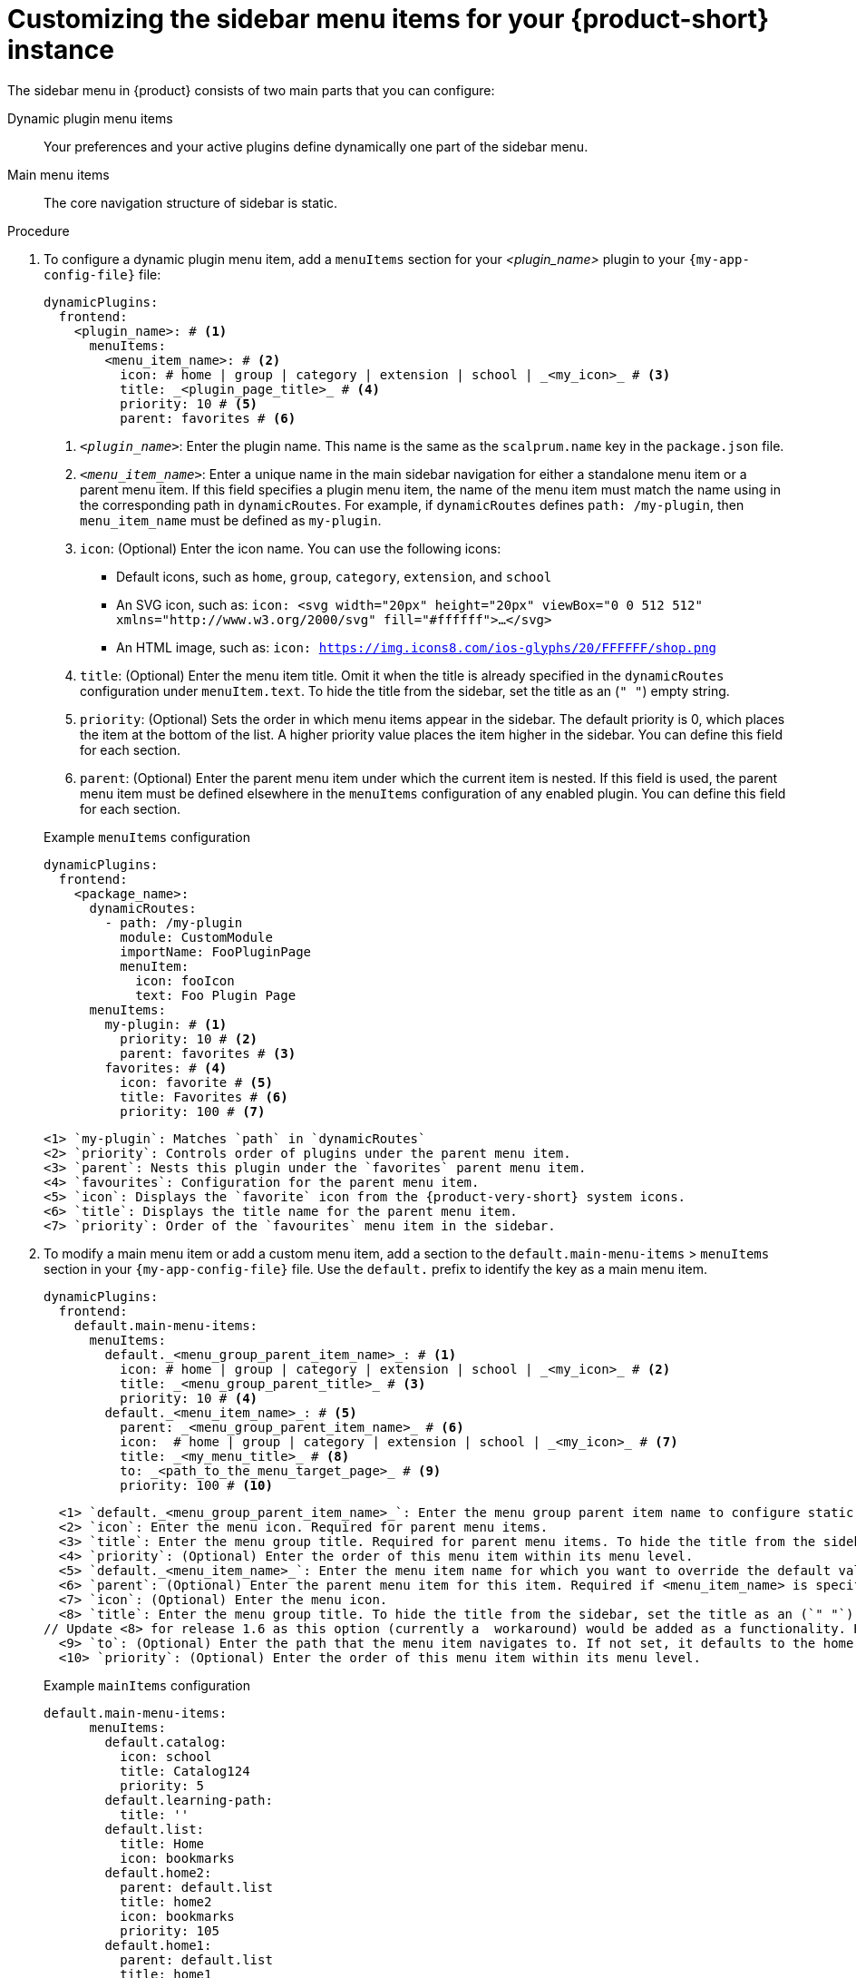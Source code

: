 [id='proc-customize-rhdh-sidebar-menuitems_{context}']
= Customizing the sidebar menu items for your {product-short} instance

The sidebar menu in {product} consists of two main parts that you can configure:

Dynamic plugin menu items:: Your preferences and your active plugins define dynamically one part of the sidebar menu.
Main menu items:: The core navigation structure of sidebar is static.

.Procedure

. To configure a dynamic plugin menu item, add a `menuItems` section for your _<plugin_name>_ plugin to your `{my-app-config-file}` file:
+
[source,yaml]
----
dynamicPlugins:
  frontend:
    <plugin_name>: # <1>
      menuItems:
        <menu_item_name>: # <2>
          icon: # home | group | category | extension | school | _<my_icon>_ # <3>
          title: _<plugin_page_title>_ # <4>
          priority: 10 # <5>
          parent: favorites # <6>
----
<1> `_<plugin_name>_`: Enter the plugin name. This name is the same as the `scalprum.name` key in the `package.json` file.
<2> `_<menu_item_name>_`: Enter a unique name in the main sidebar navigation for either a standalone menu item or a parent menu item. If this field specifies a plugin menu item, the name of the menu item must match the name using in the corresponding path in `dynamicRoutes`. For example, if `dynamicRoutes` defines `path: /my-plugin`, then `menu_item_name` must be defined as `my-plugin`.
<3> `icon`: (Optional) Enter the icon name. You can use the following icons:
   * Default icons, such as `home`, `group`, `category`, `extension`, and `school`
   * An SVG icon, such as: `icon: <svg width="20px" height="20px" viewBox="0 0 512 512" xmlns="http://www.w3.org/2000/svg" fill="#ffffff">...</svg>`
   * An HTML image, such as: `icon: https://img.icons8.com/ios-glyphs/20/FFFFFF/shop.png`
<4> `title`: (Optional) Enter the menu item title. Omit it when the title is already specified in the `dynamicRoutes` configuration under `menuItem.text`. To hide the title from the sidebar, set the title as an (`" "`) empty string.
// Update <4> for release 1.6 as this option (currently a workaround) would be added as a functionality. RHIDP-6333.
<5> `priority`: (Optional) Sets the order in which menu items appear in the sidebar. The default priority is 0, which places the item at the bottom of the list. A higher priority value places the item higher in the sidebar. You can define this field for each section.
<6> `parent`: (Optional) Enter the parent menu item under which the current item is nested. If this field is used, the parent menu item must be defined elsewhere in the `menuItems` configuration of any enabled plugin. You can define this field for each section.

+
.Example `menuItems` configuration
[source,yaml,subs="+attributes"]
----
dynamicPlugins:
  frontend:
    <package_name>:
      dynamicRoutes:
        - path: /my-plugin
          module: CustomModule
          importName: FooPluginPage
          menuItem:
            icon: fooIcon
            text: Foo Plugin Page
      menuItems:
        my-plugin: # <1>
          priority: 10 # <2>
          parent: favorites # <3>
        favorites: # <4>
          icon: favorite # <5>
          title: Favorites # <6>
          priority: 100 # <7>
----
  <1> `my-plugin`: Matches `path` in `dynamicRoutes`
  <2> `priority`: Controls order of plugins under the parent menu item.
  <3> `parent`: Nests this plugin under the `favorites` parent menu item.
  <4> `favourites`: Configuration for the parent menu item.
  <5> `icon`: Displays the `favorite` icon from the {product-very-short} system icons.
  <6> `title`: Displays the title name for the parent menu item.
  <7> `priority`: Order of the `favourites` menu item in the sidebar.


. To modify a main menu item or add a custom menu item, add a section to the `default.main-menu-items` > `menuItems` section in your `{my-app-config-file}` file. Use the `default.` prefix to identify the key as a main menu item.
+ 
[source,yaml]
----
dynamicPlugins:
  frontend:
    default.main-menu-items:
      menuItems:
        default._<menu_group_parent_item_name>_: # <1>
          icon: # home | group | category | extension | school | _<my_icon>_ # <2>
          title: _<menu_group_parent_title>_ # <3>
          priority: 10 # <4>
        default._<menu_item_name>_: # <5>
          parent: _<menu_group_parent_item_name>_ # <6>
          icon:  # home | group | category | extension | school | _<my_icon>_ # <7>
          title: _<my_menu_title>_ # <8>
          to: _<path_to_the_menu_target_page>_ # <9>
          priority: 100 # <10>
----
  <1> `default._<menu_group_parent_item_name>_`: Enter the menu group parent item name to configure static main menu items.
  <2> `icon`: Enter the menu icon. Required for parent menu items.
  <3> `title`: Enter the menu group title. Required for parent menu items. To hide the title from the sidebar, set the title as an (`" "`) empty string.
  <4> `priority`: (Optional) Enter the order of this menu item within its menu level.
  <5> `default._<menu_item_name>_`: Enter the menu item name for which you want to override the default value. Add the `default.` prefix to identify a main menu item.
  <6> `parent`: (Optional) Enter the parent menu item for this item. Required if <menu_item_name> is specified as the child of any menu items.
  <7> `icon`: (Optional) Enter the menu icon.
  <8> `title`: Enter the menu group title. To hide the title from the sidebar, set the title as an (`" "`) empty string.
// Update <8> for release 1.6 as this option (currently a  workaround) would be added as a functionality. RHIDP-6333.
  <9> `to`: (Optional) Enter the path that the menu item navigates to. If not set, it defaults to the home page.
  <10> `priority`: (Optional) Enter the order of this menu item within its menu level.

+
.Example `mainItems` configuration

[source,yaml]
----
default.main-menu-items:
      menuItems:
        default.catalog:
          icon: school
          title: Catalog124
          priority: 5
        default.learning-path:
          title: ''
        default.list:
          title: Home
          icon: bookmarks
        default.home2:
          parent: default.list
          title: home2
          icon: bookmarks
          priority: 105
        default.home1:
          parent: default.list
          title: home1
          icon: bookmarks
          priority: 205
        default.home: # <1>
          parent: default.home2 # <2>
        default.list2:
          title: References # <3>
          icon: bookmarks # <4>
          to: /create # <5>
----
  <1> `default.home`: Specifies the main item name.
  <2> `parent`: Nests this plugin under the `favorites` parent menu item.
  <3> `title`: Specifies the name of `default.list2`
  <4> `icon`: Displays the `bookmarks` icon.
  <5> `to`: Redirects `default.list2` to the `/create` page.